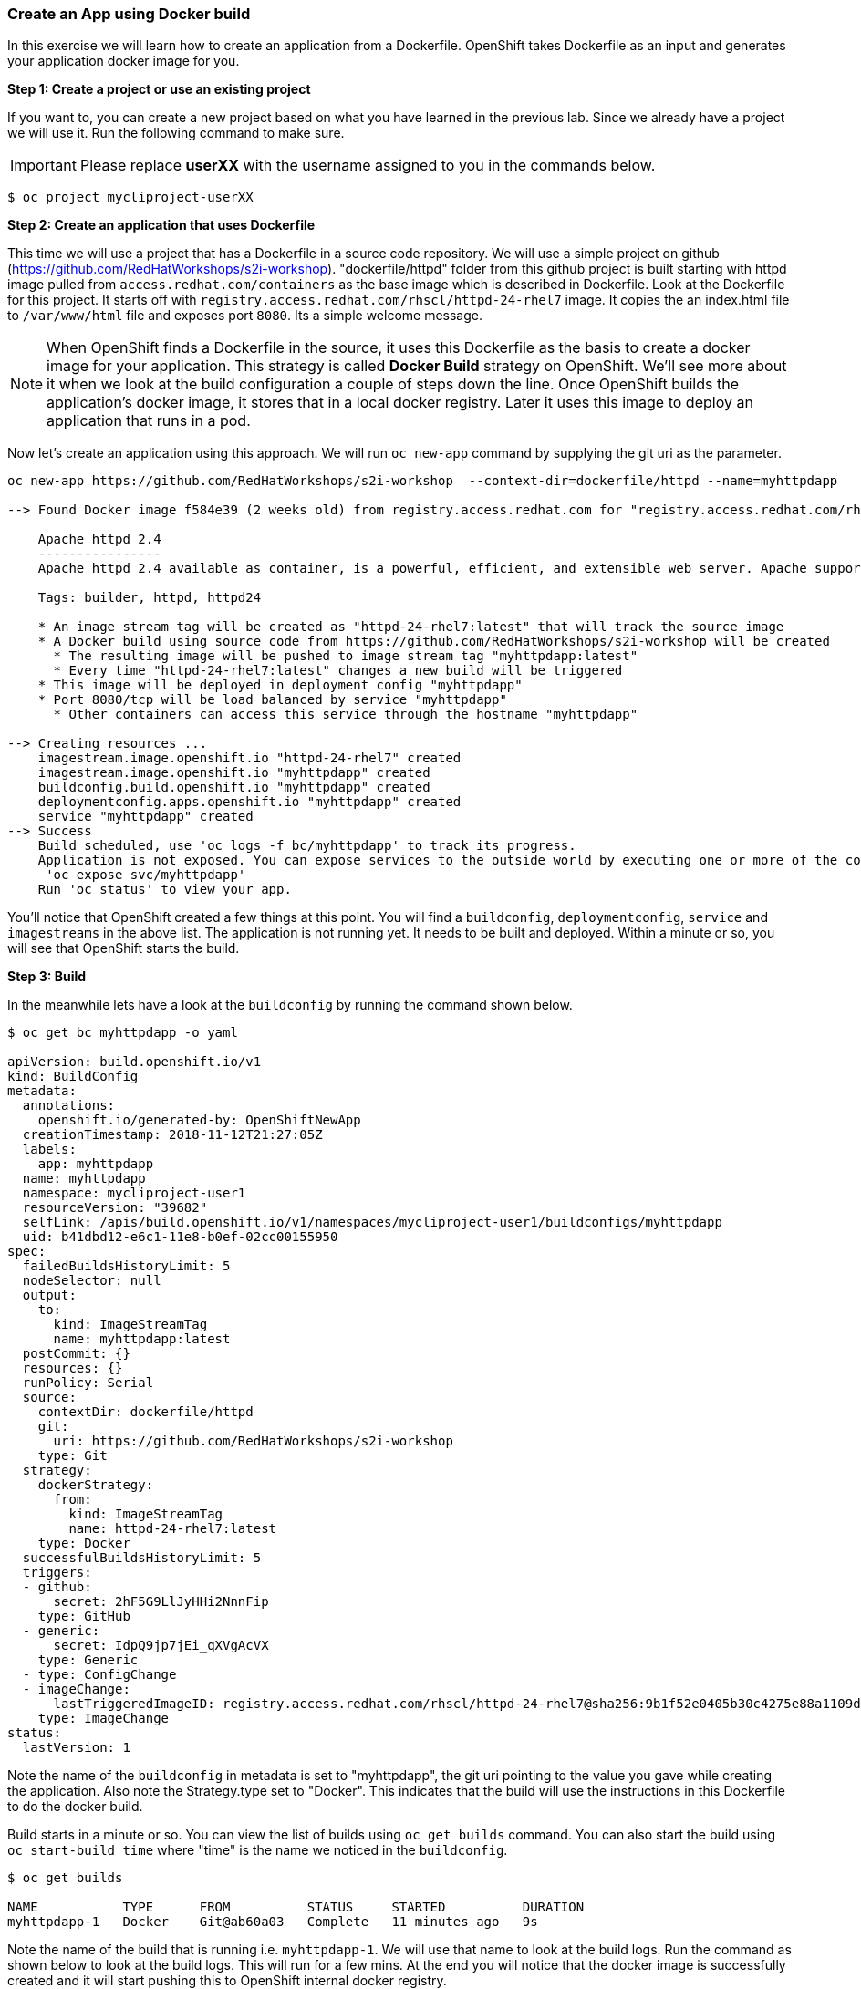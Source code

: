 [[create-an-app-using-docker-build]]
### Create an App using Docker build


In this exercise we will learn how to create an application from a
Dockerfile. OpenShift takes Dockerfile as an input and generates your
application docker image for you.

*Step 1: Create a project or use an existing project*

If you want to, you can create a new project based on what you have
learned in the previous lab. Since we already have a project we will use
it. Run the following command to make sure.

IMPORTANT: Please replace *userXX* with the username assigned to you in
the commands below.

----
$ oc project mycliproject-userXX
----

*Step 2: Create an application that uses Dockerfile*

This time we will use a project that has a Dockerfile in a source code
repository. We will use a simple project on github
(https://github.com/RedHatWorkshops/s2i-workshop). "dockerfile/httpd" folder from this github
project is built starting with httpd image pulled from `access.redhat.com/containers`  as the base image which is
described in Dockerfile. Look at the Dockerfile for this project. It
starts off with `registry.access.redhat.com/rhscl/httpd-24-rhel7` image. It copies the
an index.html file to `/var/www/html`  file and exposes port `8080`.
Its a simple welcome message.  

NOTE: When OpenShift finds a Dockerfile in the source, it uses
this Dockerfile as the basis to create a docker image for your
application. This strategy is called *Docker Build* strategy on
OpenShift. We'll see more about it when we look at the build
configuration a couple of steps down the line. Once OpenShift builds the
application's docker image, it stores that in a local docker registry.
Later it uses this image to deploy an application that runs in a pod.

Now let's create an application using this approach. We will run
`oc new-app` command by supplying the git uri as the parameter.

----
oc new-app https://github.com/RedHatWorkshops/s2i-workshop  --context-dir=dockerfile/httpd --name=myhttpdapp

--> Found Docker image f584e39 (2 weeks old) from registry.access.redhat.com for "registry.access.redhat.com/rhscl/httpd-24-rhel7"

    Apache httpd 2.4
    ----------------
    Apache httpd 2.4 available as container, is a powerful, efficient, and extensible web server. Apache supports a variety of features, many implemented as compiled modules which extend the core functionality. These can range from server-side programming language support to authentication schemes. Virtual hosting allows one Apache installation to serve many different Web sites.

    Tags: builder, httpd, httpd24

    * An image stream tag will be created as "httpd-24-rhel7:latest" that will track the source image
    * A Docker build using source code from https://github.com/RedHatWorkshops/s2i-workshop will be created
      * The resulting image will be pushed to image stream tag "myhttpdapp:latest"
      * Every time "httpd-24-rhel7:latest" changes a new build will be triggered
    * This image will be deployed in deployment config "myhttpdapp"
    * Port 8080/tcp will be load balanced by service "myhttpdapp"
      * Other containers can access this service through the hostname "myhttpdapp"

--> Creating resources ...
    imagestream.image.openshift.io "httpd-24-rhel7" created
    imagestream.image.openshift.io "myhttpdapp" created
    buildconfig.build.openshift.io "myhttpdapp" created
    deploymentconfig.apps.openshift.io "myhttpdapp" created
    service "myhttpdapp" created
--> Success
    Build scheduled, use 'oc logs -f bc/myhttpdapp' to track its progress.
    Application is not exposed. You can expose services to the outside world by executing one or more of the commands below:
     'oc expose svc/myhttpdapp'
    Run 'oc status' to view your app.

----

You'll notice that OpenShift created a few things at this point. You
will find a `buildconfig`, `deploymentconfig`, `service` and `imagestreams` in
the above list. The application is not running yet. It needs to be built
and deployed. Within a minute or so, you will see that OpenShift starts
the build.

*Step 3: Build*

In the meanwhile lets have a look at the `buildconfig` by running the
command shown below.

----
$ oc get bc myhttpdapp -o yaml

apiVersion: build.openshift.io/v1
kind: BuildConfig
metadata:
  annotations:
    openshift.io/generated-by: OpenShiftNewApp
  creationTimestamp: 2018-11-12T21:27:05Z
  labels:
    app: myhttpdapp
  name: myhttpdapp
  namespace: mycliproject-user1
  resourceVersion: "39682"
  selfLink: /apis/build.openshift.io/v1/namespaces/mycliproject-user1/buildconfigs/myhttpdapp
  uid: b41dbd12-e6c1-11e8-b0ef-02cc00155950
spec:
  failedBuildsHistoryLimit: 5
  nodeSelector: null
  output:
    to:
      kind: ImageStreamTag
      name: myhttpdapp:latest
  postCommit: {}
  resources: {}
  runPolicy: Serial
  source:
    contextDir: dockerfile/httpd
    git:
      uri: https://github.com/RedHatWorkshops/s2i-workshop
    type: Git
  strategy:
    dockerStrategy:
      from:
        kind: ImageStreamTag
        name: httpd-24-rhel7:latest
    type: Docker
  successfulBuildsHistoryLimit: 5
  triggers:
  - github:
      secret: 2hF5G9LlJyHHi2NnnFip
    type: GitHub
  - generic:
      secret: IdpQ9jp7jEi_qXVgAcVX
    type: Generic
  - type: ConfigChange
  - imageChange:
      lastTriggeredImageID: registry.access.redhat.com/rhscl/httpd-24-rhel7@sha256:9b1f52e0405b30c4275e88a1109de42c2de0c98d63c9c46ab16ac76965aecdbc
    type: ImageChange
status:
  lastVersion: 1

----

Note the name of the `buildconfig` in metadata is set to "myhttpdapp", the git
uri pointing to the value you gave while creating the application. Also
note the Strategy.type set to "Docker". This indicates that the build
will use the instructions in this Dockerfile to do the docker build.

Build starts in a minute or so. You can view the list of builds using
`oc get builds` command. You can also start the build using
`oc start-build time` where "time" is the name we noticed in the
`buildconfig`.

----
$ oc get builds

NAME           TYPE      FROM          STATUS     STARTED          DURATION
myhttpdapp-1   Docker    Git@ab60a03   Complete   11 minutes ago   9s
----

Note the name of the build that is running i.e. `myhttpdapp-1`. We will use that
name to look at the build logs. Run the command as shown below to look
at the build logs. This will run for a few mins. At the end you will
notice that the docker image is successfully created and it will start
pushing this to OpenShift internal docker registry.

----
$  oc logs build/myhttpdapp-1

Cloning "https://github.com/RedHatWorkshops/s2i-workshop" ...
	Commit:	ab60a037cf993448e86c4e49eb0cfbcf27ae160c (Update Dockerfile)
	Author:	Robert Sandoval <rsandova@redhat.com>
	Date:	Mon Nov 12 15:23:24 2018 -0600
Replaced Dockerfile FROM image registry.access.redhat.com/rhscl/httpd-24-rhel7
Step 1/6 : FROM registry.access.redhat.com/rhscl/httpd-24-rhel7@sha256:9b1f52e0405b30c4275e88a1109de42c2de0c98d63c9c46ab16ac76965aecdbc
 ---> f584e3997022
Step 2/6 : ADD ./index.html /var/www/html
 ---> Using cache
 ---> e5012cb76cce
Step 3/6 : USER 1001
 ---> Using cache
 ---> 06fae3c039d1
Step 4/6 : EXPOSE 8080
 ---> Using cache
 ---> 3661e9b0cbff
Step 5/6 : ENV "OPENSHIFT_BUILD_NAME" "myhttpdapp-1" "OPENSHIFT_BUILD_NAMESPACE" "mycliproject-user1" "OPENSHIFT_BUILD_SOURCE" "https://github.com/RedHatWorkshops/s2i-workshop" "OPENSHIFT_BUILD_COMMIT" "ab60a037cf993448e86c4e49eb0cfbcf27ae160c"
 ---> Running in ae792a365931
 ---> be7fab75c573
Removing intermediate container ae792a365931
Step 6/6 : LABEL "io.openshift.build.commit.author" "Robert Sandoval \u003crsandova@redhat.com\u003e" "io.openshift.build.commit.date" "Mon Nov 12 15:23:24 2018 -0600" "io.openshift.build.commit.id" "ab60a037cf993448e86c4e49eb0cfbcf27ae160c" "io.openshift.build.commit.message" "Update Dockerfile" "io.openshift.build.commit.ref" "master" "io.openshift.build.name" "myhttpdapp-1" "io.openshift.build.namespace" "mycliproject-user1" "io.openshift.build.source-context-dir" "dockerfile/httpd" "io.openshift.build.source-location" "https://github.com/RedHatWorkshops/s2i-workshop"
 ---> Running in b490c1b88bc1
 ---> 0b83c56e707a
Removing intermediate container b490c1b88bc1
Successfully built 0b83c56e707a

Pushing image docker-registry.default.svc:5000/mycliproject-user1/myhttpdapp:latest ...
Push successful
----

In the above log note how the image is pushed to the local docker
registry. The registry is running at `docker-registry.default.svc` at port `5000`.

*Step 4: Deployment*

Once the image is pushed to the docker registry, OpenShift will trigger
a deploy process. Let us also quickly look at the deployment
configuration by running the following command. Note `dc` represents
`deploymentconfig`.

----
$ oc get dc myhttpdapp -o yaml

apiVersion: apps.openshift.io/v1
kind: DeploymentConfig
metadata:
  annotations:
    openshift.io/generated-by: OpenShiftNewApp
  creationTimestamp: 2018-11-12T21:27:06Z
  generation: 2
  labels:
    app: myhttpdapp
  name: myhttpdapp
  namespace: mycliproject-user1
  resourceVersion: "39785"
  selfLink: /apis/apps.openshift.io/v1/namespaces/mycliproject-user1/deploymentconfigs/myhttpdapp
  uid: b426420b-e6c1-11e8-b0ef-02cc00155950
spec:
  replicas: 1
  revisionHistoryLimit: 10
  selector:
    app: myhttpdapp
    deploymentconfig: myhttpdapp
  strategy:
    activeDeadlineSeconds: 21600
    resources: {}
    rollingParams:
      intervalSeconds: 1
      maxSurge: 25%
      maxUnavailable: 25%
      timeoutSeconds: 600
      updatePeriodSeconds: 1
    type: Rolling
  template:
    metadata:
      annotations:
        openshift.io/generated-by: OpenShiftNewApp
      creationTimestamp: null
      labels:
        app: myhttpdapp
        deploymentconfig: myhttpdapp
    spec:
      containers:
      - image: docker-registry.default.svc:5000/mycliproject-user1/myhttpdapp@sha256:fc7eb1c2e420802dc7c0520cd418a564acd9303e2795eba8f83a0ecccbcdaa72
        imagePullPolicy: Always
        name: myhttpdapp
        ports:
        - containerPort: 8080
          protocol: TCP
        resources: {}
        terminationMessagePath: /dev/termination-log
        terminationMessagePolicy: File
      dnsPolicy: ClusterFirst
      restartPolicy: Always
      schedulerName: default-scheduler
      securityContext: {}
      terminationGracePeriodSeconds: 30
  test: false
  triggers:
  - type: ConfigChange
  - imageChangeParams:
      automatic: true
      containerNames:
      - myhttpdapp
      from:
        kind: ImageStreamTag
        name: myhttpdapp:latest
        namespace: mycliproject-user1
      lastTriggeredImage: docker-registry.default.svc:5000/mycliproject-user1/myhttpdapp@sha256:fc7eb1c2e420802dc7c0520cd418a564acd9303e2795eba8f83a0ecccbcdaa72
    type: ImageChange
status:
  availableReplicas: 1
  conditions:
  - lastTransitionTime: 2018-11-12T21:27:22Z
    lastUpdateTime: 2018-11-12T21:27:22Z
    message: Deployment config has minimum availability.
    status: "True"
    type: Available
  - lastTransitionTime: 2018-11-12T21:27:19Z
    lastUpdateTime: 2018-11-12T21:27:23Z
    message: replication controller "myhttpdapp-1" successfully rolled out
    reason: NewReplicationControllerAvailable
    status: "True"
    type: Progressing
  details:
    causes:
    - type: ConfigChange
    message: config change
  latestVersion: 1
  observedGeneration: 2
  readyReplicas: 1
  replicas: 1
  unavailableReplicas: 0
  updatedReplicas: 1

----

Note where the image is picked from. It shows that the deployment picks
the image from the local registry (same service name and port as in
`buildconfig`) and the image tag is same as what we built earlier. This
means the deployment step deploys the application image what was built
earlier during the build step.

If you get the list of pods, you'll notice that the application gets
deployed quickly and starts running in its own pod.

----
$ oc get pods

NAME                 READY     STATUS      RESTARTS   AGE
myhttpdapp-1-76mrw   1/1       Running     0          15m
myhttpdapp-1-build   0/1       Completed   0          15m
----

*Step 5: Adding route*

This step is very much the same as what we did in the previous exercise.
We will check the service and add a route to expose that service.

----
$ oc get services

NAME         TYPE        CLUSTER-IP     EXTERNAL-IP   PORT(S)    AGE
myhttpdapp   ClusterIP   172.30.5.159   <none>        8080/TCP   15m
----

Here we expose the service as a route.

----
$ oc expose service myhttpdapp

route.route.openshift.io/myhttpdapp exposed
----

And then we check the route exposed.

----
$ oc get routes

NAME         HOST/PORT                                                                  PATH      SERVICES     PORT       TERMINATION   WILDCARD
myhttpdapp   myhttpdapp-mycliproject-user1.apps.sanantonio-bfa3.openshiftworkshop.com             myhttpdapp   8080-tcp                 None
----

NOTE: Unlike in the previous lab, this time we did not use --hostname
parameter while exposing the service to create a route. OpenShift
automatically assigned the project name extension to the route name.

*Step 6: Run the application*

Now run the application by using the route you provided in the previous
step. You can use either curl or your browser. The application displays
time.

NOTE: UPDATE the url below with your user  !!!!!!!!  


----
$ curl myhttpdapp-mycliproject-userXX.{{APPS_ADDRESS}}

----

Congratulations!! In this exercise you have learnt how to create, build
and deploy an application using OpenShift's "Docker Build strategy".
